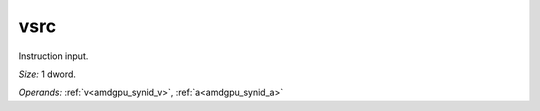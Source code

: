 ..
    **************************************************
    *                                                *
    *   Automatically generated file, do not edit!   *
    *                                                *
    **************************************************

.. _amdgpu_synid_gfx908_vsrc_be4895:

vsrc
====

Instruction input.

*Size:* 1 dword.

*Operands:* :ref:`v<amdgpu_synid_v>`, :ref:`a<amdgpu_synid_a>`
